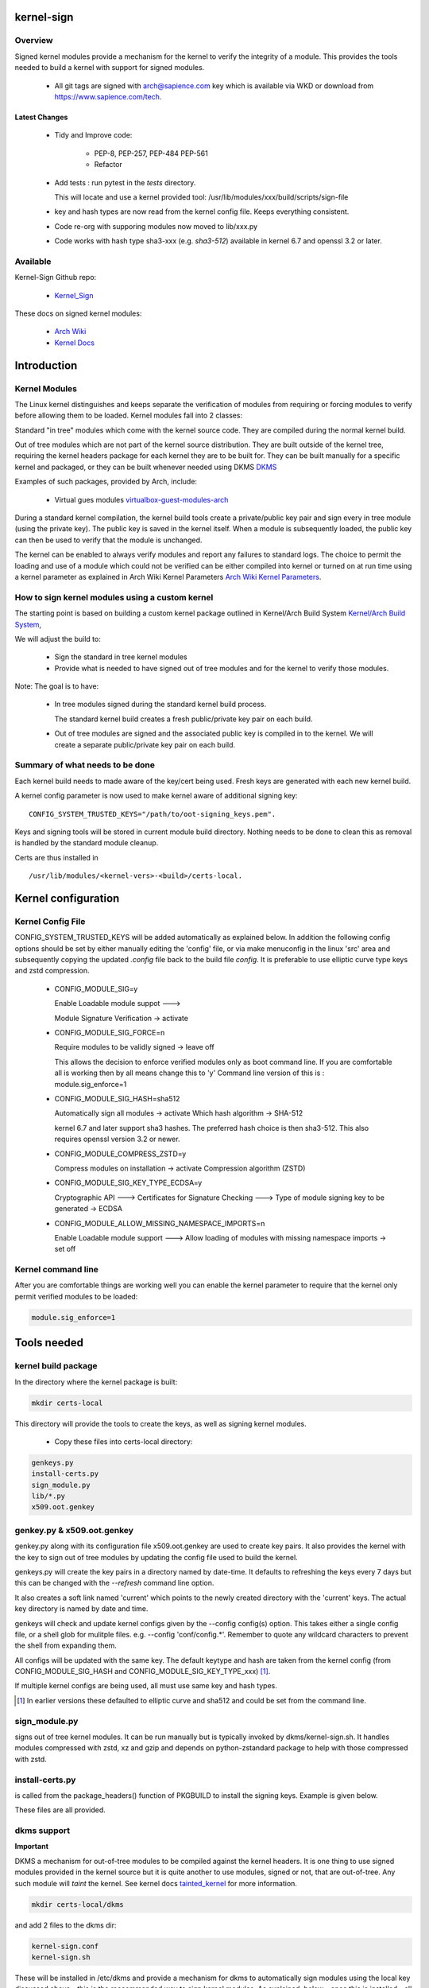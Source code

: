 ###########
kernel-sign
###########

Overview
========

Signed kernel modules provide a mechanism for the kernel to verify the integrity of a module.
This provides the tools needed to build a kernel with support for signed modules.

 * All git tags are signed with arch@sapience.com key which is available via WKD
   or download from https://www.sapience.com/tech.

Latest Changes
--------------

 * Tidy and Improve code:

    * PEP-8, PEP-257, PEP-484 PEP-561
    * Refactor

 * Add tests : run pytest in the *tests* directory.
   
   This will locate and use a kernel provided tool:
   /usr/lib/modules/xxx/build/scripts/sign-file

 * key and hash types are now read from the kernel config file. Keeps everything consistent.
 * Code re-org with supporing modules now moved to lib/xxx.py
 * Code works with hash type sha3-xxx (e.g. *sha3-512*) available in kernel 6.7 and openssl 3.2 or later.

Available 
=========

Kernel-Sign Github repo:

 * `Kernel_Sign`_

These docs on signed kernel modules:

 * `Arch Wiki`_ 
 * `Kernel Docs`_ 

.. _`Kernel_Sign`: https://github.com/gene-git/arch-skm
.. _`Arch Wiki`: https://wiki.archlinux.org/title/Signed_kernel_modules
.. _`Kernel Docs`: https://docs.kernel.org/admin-guide/module-signing.html
.. _`DKMS`: https://wiki.archlinux.org/index.php/DKMS). 
.. _`virtualbox-guest-modules-arch`: https://www.archlinux.org/packages/?name=virtualbox-guest-modules-arch) 
.. _`Arch Wiki Kernel Parameters`: https://wiki.archlinux.org/index.php/Kernel_parameters
.. _`Kernel/Arch Build System`: https://wiki.archlinux.org/index.php/Kernel/Arch_Build_System
.. _`tainted_kernel`: https://docs.kernel.org/admin-guide/tainted-kernels.html

############
Introduction 
############

Kernel Modules
==============

The Linux kernel distinguishes and keeps separate the verification of modules from requiring or 
forcing modules to verify before allowing them to be loaded. Kernel modules fall into 2 classes:

Standard "in tree" modules which come with the kernel source code. They are compiled during the 
normal kernel build.

Out of tree modules which are not part of the kernel source distribution. They are built outside 
of the kernel tree, requiring the kernel headers package for each kernel they are to be built for. 
They can be built manually for a specific kernel and packaged, or they can be built whenever 
needed using DKMS `DKMS`_ 

Examples of such packages, provided by Arch, include:

  * Virtual gues modules `virtualbox-guest-modules-arch`_ 
    
During a standard kernel compilation, the kernel build tools create a private/public key pair and 
sign every in tree module (using the private key). The public key is saved in the kernel itself. 
When a module is subsequently loaded, the public key can then be used to verify that the module 
is unchanged.

The kernel can be enabled to always verify modules and report any failures to standard logs. 
The choice to permit the loading and use of a module which could not be verified can be either 
compiled into kernel or turned on at run time using a kernel parameter as explained 
in Arch Wiki Kernel Parameters `Arch Wiki Kernel Parameters`_.


How to sign kernel modules using a custom kernel  
================================================

The starting point is based on building a custom kernel package outlined in 
Kernel/Arch Build System `Kernel/Arch Build System`_,

We will adjust the build to:

  * Sign the standard in tree kernel modules
  * Provide what is needed to have signed out of tree modules and for the kernel to verify those modules.

Note: The goal is to have:

  * In tree modules signed during the standard kernel build process.

    The standard kernel build creates a fresh public/private key pair on each build.

  * Out of tree modules are signed and the associated public key is compiled in to the kernel.
    We will create a separate public/private key pair on each build.

Summary of what needs to be done 
================================

Each kernel build needs to made aware of the key/cert being used. Fresh keys are 
generated with each new kernel build.

A kernel config parameter is now used to make kernel aware of additional signing key::

  CONFIG_SYSTEM_TRUSTED_KEYS="/path/to/oot-signing_keys.pem".

Keys and signing tools will be stored in current module build directory. Nothing needs to be done to 
clean this as removal is handled by the standard module cleanup. 

Certs are thus installed in ::

    /usr/lib/modules/<kernel-vers>-<build>/certs-local.  

####################
Kernel configuration  
####################

Kernel Config File
==================

CONFIG_SYSTEM_TRUSTED_KEYS will be added automatically as explained below. 
In addition the following config options should be set by either manually editing the 
'config' file, or via make menuconfig in the linux 'src' area and subsequently copying 
the updated *.config* file back to the build file *config*.  
It is preferable to use elliptic curve type keys and zstd compression. 

  * CONFIG_MODULE_SIG=y

    Enable Loadable module suppot --->

    Module Signature Verification ->  activate

  * CONFIG_MODULE_SIG_FORCE=n

    Require modules to be validly signed -> leave off

    This allows the decision to enforce verified modules only as boot command line.
    If you are comfortable all is working then by all means change this to 'y'
    Command line version of this is : module.sig_enforce=1

  * CONFIG_MODULE_SIG_HASH=sha512

    Automatically sign all modules  -> activate
    Which hash algorithm    -> SHA-512

    kernel 6.7 and later support sha3 hashes. The preferred hash choice is then
    sha3-512. This also requires openssl version 3.2 or newer.


  * CONFIG_MODULE_COMPRESS_ZSTD=y

    Compress modules on installation -> activate
    Compression algorithm (ZSTD)

  * CONFIG_MODULE_SIG_KEY_TYPE_ECDSA=y

    Cryptographic API --->
    Certificates for Signature Checking --->
    Type of module signing key to be generated -> ECDSA

  * CONFIG_MODULE_ALLOW_MISSING_NAMESPACE_IMPORTS=n

    Enable Loadable module support --->
    Allow loading of modules with missing namespace imports -> set off 

Kernel command line 
===================

After you are comfortable things are working well you can enable the kernel parameter to 
require that the kernel only permit verified modules to be loaded:

.. code-block:: bash

    module.sig_enforce=1

############
Tools needed 
############

kernel build package 
====================

In the directory where the kernel package is built:

.. code-block:: bash

    mkdir certs-local

This directory will provide the tools to create the keys, as well as signing kernel modules.

  * Copy these files into certs-local directory:

.. code-block:: bash

        genkeys.py
        install-certs.py
        sign_module.py
        lib/*.py
        x509.oot.genkey

genkey.py & x509.oot.genkey
===========================

genkey.py along with its configuration file x509.oot.genkey are used to create key pairs.
It also provides the kernel with the key to sign out of tree modules by updating the config file 
used to build the kernel.

genkeys.py will create the key pairs in a directory named by date-time. It defaults to refreshing
the keys every 7 days but this can be changed with the *--refresh* command line option.

It also creates a soft link named 'current' which points to the newly created directory with the 'current' keys.
The actual key directory is named by date and time.

genkeys will check and update kernel configs given by the  --config config(s) option. This takes either a single
config file, or a shell glob for mulitple files. e.g. --config 'conf/config.*'. Remember to quote any wildcard 
characters to prevent the shell from expanding them. 
 
All configs will be updated with the same key. The default keytype and hash are taken from 
the kernel config (from CONFIG_MODULE_SIG_HASH and CONFIG_MODULE_SIG_KEY_TYPE_xxx) [1]_.

If multiple kernel configs are being used, all must use same key and hash types.

.. [1] In earlier versions these defaulted to elliptic curve and sha512 and could be set from
   the command line.

sign_module.py 
==============

signs out of tree kernel modules. It can be run manually but is typically invoked 
by dkms/kernel-sign.sh. It handles modules compressed with zstd, xz and gzip and depends on 
python-zstandard package to help with those compressed with zstd. 

install-certs.py
================

is called from the package_headers() function of PKGBUILD to install the signing keys. 
Example is given below. 
  
These files are all provided.

dkms support
================

**Important**

DKMS a mechanism for out-of-tree modules to be compiled against the kernel headers.
It is one thing to use signed modules provided in the kernel source but it is quite 
another to use modules, signed or not, that are out-of-tree. Any such module will
*taint* the kernel. See kernel docs `tainted_kernel`_ for more information.

.. code-block:: bash

    mkdir certs-local/dkms

and add 2 files to the dkms dir:

.. code-block:: bash

        kernel-sign.conf
        kernel-sign.sh

These will be installed in /etc/dkms and provide a mechanism for dkms to automatically sign 
modules using the local key discussed above - this is the reccommended way to sign kernel modules. 
As explained, below - once this is installed - all that is needed to have dkms automatically 
sign modules is to make a soft link:

.. code-block:: bash

        cd /etc/dkms
        ln -s kernel-sign.conf <module-name>.conf

For example:
.. code-block:: bash

        ln -s kernel-sign.conf vboxdrv.conf

The link creation can easily be added to an arch package to simplify further if desired.

###############
Modify PKGBUILD 
###############

What to change
==============

We need to make changes to kernel build as follows:

prepare()
=========

Add the following to the top of the prepare() function:

.. code-block:: bash

    prepare() {
     ...
        echo "Rebuilding local signing key..."
        # adjust cerdir as needed 
        certdir='../certs-local'
        $certdir/genkeys.py -v --config ../config --refresh 30d
      ... 
    }

The default key regeneration refresh period is 7 days, but this can be changed on the command line. 
If you want to create new keys monthly, then use "--refresh 30days" as an option to genekeys.py. 
You can refresh on every build by using "--refresh always". 
Refresh units can be seconds,minutes,hours,days or weeks. 

_package-headers() 
==================

  Add the following to the bottom of the _package-headers() function:

.. code-block:: bash

    _package-headers() {

    ...

    #
    # Out of Tree Module signing
    # This is run in the kernel source / build directory
    #
    echo "Local Signing certs for out of tree modules..."
      
    certs_local_src="../../certs-local" 
    certs_local_dst="${builddir}/certs-local"

    ${certs_local_src}/install-certs.py $certs_local_dst

    # install dkms tools if needed
    dkms_src="$certs_local_src/dkms"
    dkms_dst="${pkgdir}/etc/dkms"
    mkdir -p $dkms_dst

    rsync -a $dkms_src/{kernel-sign.conf,kernel-sign.sh} $dkms_dst/
    }

##############
Required Files
##############

This is the list of files referenced above. Remember to make scripts executable.

  * certs-local/genkeys.py
  * certs-local/install-certs.py
  * certs-local/x509.oot.genkey
  * certs-local/sign_module.py

  * certs-local/lib/arg_parse.py
  * certs-local/lib/refresh_needed.py
  * certs-local/lib/class_genkeys.py
  * certs-local/lib/get_key_hash.py
  * certs-local/lib/make_keys.py
  * certs-local/lib/signer_class.py
  * certs-local/lib/update_config.py
  * certs-local/lib/utils.py

  * certs-local/dkms/kernel-sign.conf
  * certs-local/dkms/kernel-sign.sh

################
Arch AUR packags
################

AUR Packages
============

There is an `Arch Sign Modules`_ package in the AUR along with
its companion github repo `Arch-SKM`_ which make use of `Kernel_Sign`_

arch-sign-modules reduces the manual steps for building a fully signed custom 
kernel to 3 commands to *Update*, *Build* and *Install* a kernel.

.. code-block:: bash

        abk -u kernel-name
        abk -b kernel-name
        abk -i kernel-name

For more information see `Arch-SKM-README`_ and example `Arch-SKM-PKGBUIILD`_

.. _`Arch-SKM`: ](https://github.com/itoffshore/Arch-SKM) 
.. _`Arch Sign Modules`: https://aur.archlinux.org/packages/arch-sign-modules 
.. _`Arch-SKM-README`:  https://github.com/itoffshore/Arch-SKM/blob/master/README.scripts.md
.. _`Arch-SKM-PKGBUIILD`: https://github.com/itoffshore/Arch-SKM/blob/master/Arch-Linux-PKGBUILD-example

#######
License
#######

Created by Gene C. and licensed under the terms of the MIT license.

 * SPDX-License-Identifier: MIT  
 * Copyright (c) 2020-2023, Gene C

